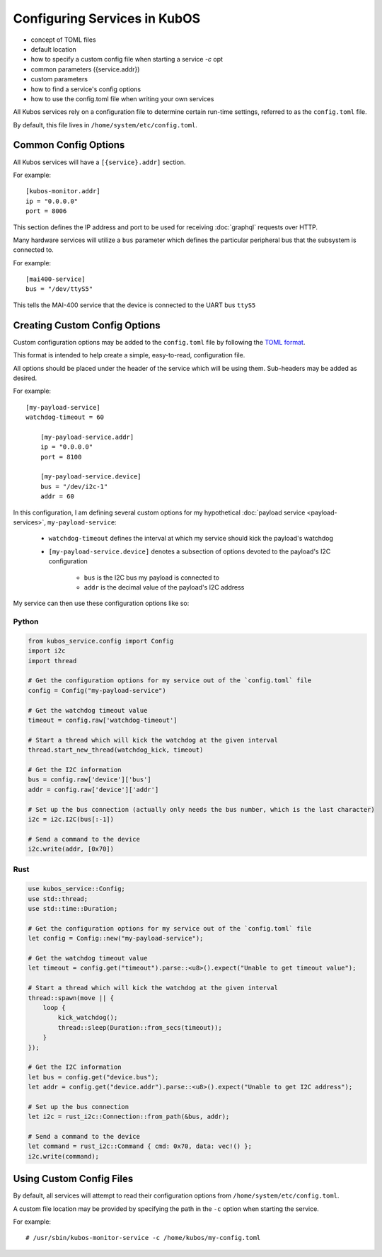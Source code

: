 Configuring Services in KubOS
=============================

- concept of TOML files
- default location
- how to specify a custom config file when starting a service `-c` opt
- common parameters ({service.addr})
- custom parameters
- how to find a service's config options
- how to use the config.toml file when writing your own services

All Kubos services rely on a configuration file to determine certain run-time settings,
referred to as the ``config.toml`` file.

By default, this file lives in ``/home/system/etc/config.toml``.



Common Config Options
---------------------

All Kubos services will have a ``[{service}.addr]`` section.

For example::

    [kubos-monitor.addr]
    ip = "0.0.0.0"
    port = 8006

This section defines the IP address and port to be used for receiving :doc:`graphql` requests over HTTP.

Many hardware services will utilize a ``bus`` parameter which defines the particular peripheral bus
that the subsystem is connected to.

For example::

    [mai400-service]
    bus = "/dev/ttyS5"
    
This tells the MAI-400 service that the device is connected to the UART bus ``ttyS5``

Creating Custom Config Options
------------------------------

Custom configuration options may be added to the ``config.toml`` file by following the
`TOML format <https://en.wikipedia.org/wiki/TOML>`__.

This format is intended to help create a simple, easy-to-read, configuration file.

All options should be placed under the header of the service which will be using them.
Sub-headers may be added as desired.

For example::

    [my-payload-service]
    watchdog-timeout = 60
        
        [my-payload-service.addr]
        ip = "0.0.0.0"
        port = 8100
        
        [my-payload-service.device]
        bus = "/dev/i2c-1"
        addr = 60
        
In this configuration, I am defining several custom options for my hypothetical
:doc:`payload service <payload-services>`, ``my-payload-service``:

    - ``watchdog-timeout`` defines the interval at which my service should kick the payload's watchdog
    - ``[my-payload-service.device]`` denotes a subsection of options devoted to the payload's I2C
      configuration

        - ``bus`` is the I2C bus my payload is connected to
        - ``addr`` is the decimal value of the payload's I2C address

My service can then use these configuration options like so:

Python
~~~~~~

.. code-block:: python

    from kubos_service.config import Config
    import i2c
    import thread
    
    # Get the configuration options for my service out of the `config.toml` file
    config = Config("my-payload-service")
    
    # Get the watchdog timeout value
    timeout = config.raw['watchdog-timeout']
    
    # Start a thread which will kick the watchdog at the given interval
    thread.start_new_thread(watchdog_kick, timeout)
    
    # Get the I2C information
    bus = config.raw['device']['bus']
    addr = config.raw['device']['addr']
    
    # Set up the bus connection (actually only needs the bus number, which is the last character)
    i2c = i2c.I2C(bus[:-1])
    
    # Send a command to the device
    i2c.write(addr, [0x70])

Rust
~~~~

.. code-block:: rust

    use kubos_service::Config;
    use std::thread;
    use std::time::Duration;
    
    # Get the configuration options for my service out of the `config.toml` file
    let config = Config::new("my-payload-service");
    
    # Get the watchdog timeout value
    let timeout = config.get("timeout").parse::<u8>().expect("Unable to get timeout value");
    
    # Start a thread which will kick the watchdog at the given interval
    thread::spawn(move || {
        loop {
            kick_watchdog();
            thread::sleep(Duration::from_secs(timeout));
        }    
    });
    
    # Get the I2C information
    let bus = config.get("device.bus");
    let addr = config.get("device.addr").parse::<u8>().expect("Unable to get I2C address");
    
    # Set up the bus connection
    let i2c = rust_i2c::Connection::from_path(&bus, addr);
    
    # Send a command to the device
    let command = rust_i2c::Command { cmd: 0x70, data: vec!() };
    i2c.write(command);    

Using Custom Config Files
-------------------------

By default, all services will attempt to read their configuration options from
``/home/system/etc/config.toml``.

A custom file location may be provided by specifying the path in the ``-c`` option when starting
the service.

For example::

    # /usr/sbin/kubos-monitor-service -c /home/kubos/my-config.toml